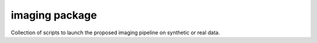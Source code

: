 imaging package
===================

Collection of scripts to launch the proposed imaging pipeline on synthetic or real data.

.. .. mat:automodule:: imaging
..     :members:
..     :undoc-members:
..     :show-inheritance:

.. mat:autofunction:: imaging.imaging

.. mat:autofunction:: imaging.main_generate_data

.. .. mat:autoscript:: imaging.main_input_imaging

.. mat:autoscript:: imaging.main_generate_cyga_cubes

